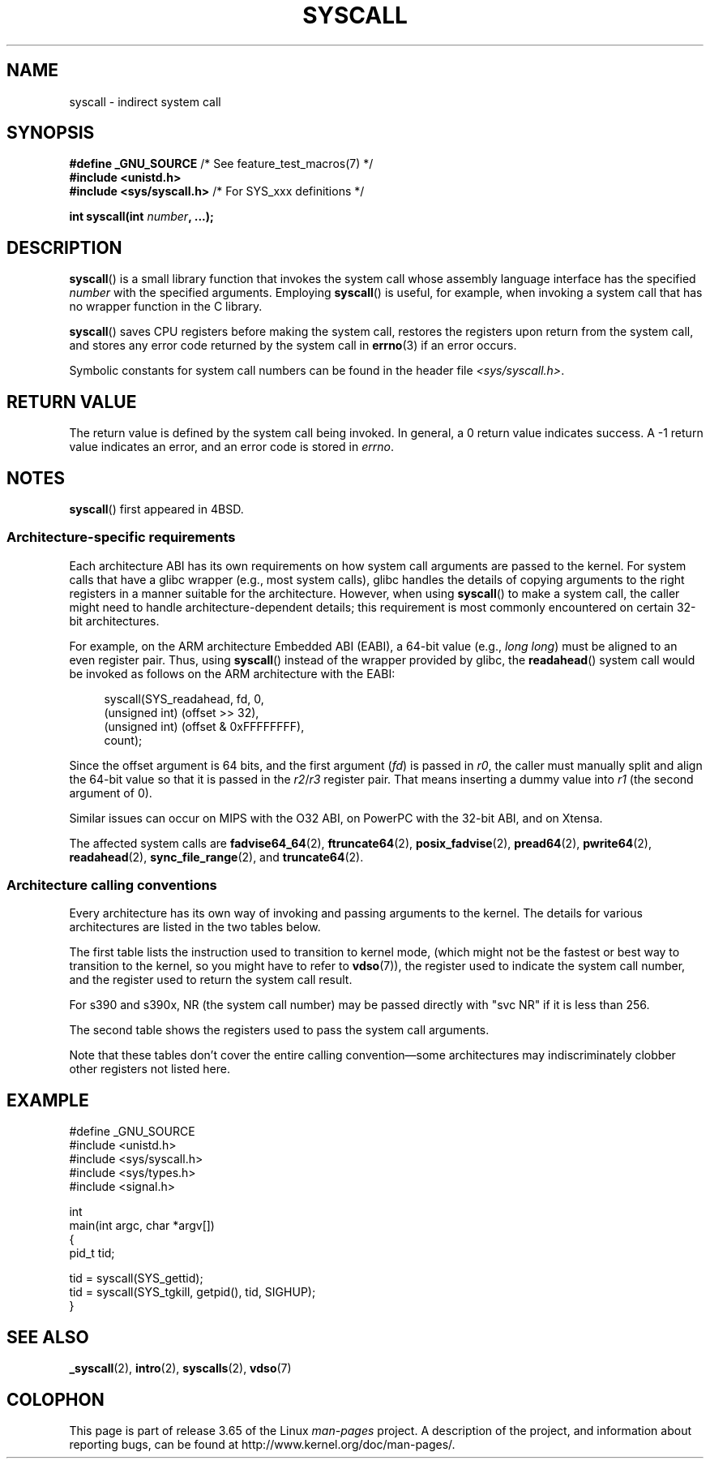 .\" Copyright (c) 1980, 1991, 1993
.\"	The Regents of the University of California.  All rights reserved.
.\"
.\" %%%LICENSE_START(BSD_4_CLAUSE_UCB)
.\" Redistribution and use in source and binary forms, with or without
.\" modification, are permitted provided that the following conditions
.\" are met:
.\" 1. Redistributions of source code must retain the above copyright
.\"    notice, this list of conditions and the following disclaimer.
.\" 2. Redistributions in binary form must reproduce the above copyright
.\"    notice, this list of conditions and the following disclaimer in the
.\"    documentation and/or other materials provided with the distribution.
.\" 3. All advertising materials mentioning features or use of this software
.\"    must display the following acknowledgement:
.\"	This product includes software developed by the University of
.\"	California, Berkeley and its contributors.
.\" 4. Neither the name of the University nor the names of its contributors
.\"    may be used to endorse or promote products derived from this software
.\"    without specific prior written permission.
.\"
.\" THIS SOFTWARE IS PROVIDED BY THE REGENTS AND CONTRIBUTORS ``AS IS'' AND
.\" ANY EXPRESS OR IMPLIED WARRANTIES, INCLUDING, BUT NOT LIMITED TO, THE
.\" IMPLIED WARRANTIES OF MERCHANTABILITY AND FITNESS FOR A PARTICULAR PURPOSE
.\" ARE DISCLAIMED.  IN NO EVENT SHALL THE REGENTS OR CONTRIBUTORS BE LIABLE
.\" FOR ANY DIRECT, INDIRECT, INCIDENTAL, SPECIAL, EXEMPLARY, OR CONSEQUENTIAL
.\" DAMAGES (INCLUDING, BUT NOT LIMITED TO, PROCUREMENT OF SUBSTITUTE GOODS
.\" OR SERVICES; LOSS OF USE, DATA, OR PROFITS; OR BUSINESS INTERRUPTION)
.\" HOWEVER CAUSED AND ON ANY THEORY OF LIABILITY, WHETHER IN CONTRACT, STRICT
.\" LIABILITY, OR TORT (INCLUDING NEGLIGENCE OR OTHERWISE) ARISING IN ANY WAY
.\" OUT OF THE USE OF THIS SOFTWARE, EVEN IF ADVISED OF THE POSSIBILITY OF
.\" SUCH DAMAGE.
.\" %%%LICENSE_END
.\"
.\"     @(#)syscall.2	8.1 (Berkeley) 6/16/93
.\"
.\"
.\" 2002-03-20  Christoph Hellwig <hch@infradead.org>
.\"	- adopted for Linux
.\"
.TH SYSCALL 2 2014-04-06 "Linux" "Linux Programmer's Manual"
.SH NAME
syscall \- indirect system call
.SH SYNOPSIS
.nf
.BR "#define _GNU_SOURCE" "         /* See feature_test_macros(7) */"
.B #include <unistd.h>
.BR "#include <sys/syscall.h>   "  "/* For SYS_xxx definitions */"

.BI "int syscall(int " number ", ...);"
.fi
.SH DESCRIPTION
.BR syscall ()
is a small library function that invokes
the system call whose assembly language
interface has the specified
.I number
with the specified arguments.
Employing
.BR syscall ()
is useful, for example,
when invoking a system call that has no wrapper function in the C library.

.BR syscall ()
saves CPU registers before making the system call,
restores the registers upon return from the system call,
and stores any error code returned by the system call in
.BR errno (3)
if an error occurs.

Symbolic constants for system call numbers can be found in the header file
.IR <sys/syscall.h> .
.SH RETURN VALUE
The return value is defined by the system call being invoked.
In general, a 0 return value indicates success.
A \-1 return value indicates an error,
and an error code is stored in
.IR errno .
.SH NOTES
.BR syscall ()
first appeared in
4BSD.
.SS Architecture-specific requirements
Each architecture ABI has its own requirements on how
system call arguments are passed to the kernel.
For system calls that have a glibc wrapper (e.g., most system calls),
glibc handles the details of copying arguments to the right registers
in a manner suitable for the architecture.
However, when using
.BR syscall ()
to make a system call,
the caller might need to handle architecture-dependent details;
this requirement is most commonly encountered on certain 32-bit architectures.

For example, on the ARM architecture Embedded ABI (EABI), a
64-bit value (e.g.,
.IR "long long" )
must be aligned to an even register pair.
Thus, using
.BR syscall ()
instead of the wrapper provided by glibc,
the
.BR readahead ()
system call would be invoked as follows on the ARM architecture with the EABI:

.in +4n
.nf
syscall(SYS_readahead, fd, 0,
        (unsigned int) (offset >> 32),
        (unsigned int) (offset & 0xFFFFFFFF),
        count);
.fi
.in
.PP
Since the offset argument is 64 bits, and the first argument
.RI ( fd )
is passed in
.IR r0 ,
the caller must manually split and align the 64-bit value
so that it is passed in the
.IR r2 / r3
register pair.
That means inserting a dummy value into
.I r1
(the second argument of 0).

Similar issues can occur on MIPS with the O32 ABI,
on PowerPC with the 32-bit ABI, and on Xtensa.
.\" Mike Frysinger: this issue ends up forcing MIPS
.\" O32 to take 7 arguments to syscall()

The affected system calls are
.BR fadvise64_64 (2),
.BR ftruncate64 (2),
.BR posix_fadvise (2),
.BR pread64 (2),
.BR pwrite64 (2),
.BR readahead (2),
.BR sync_file_range (2),
and
.BR truncate64 (2).
.SS Architecture calling conventions
Every architecture has its own way of invoking and passing arguments to the
kernel.
The details for various architectures are listed in the two tables below.

The first table lists the instruction used to transition to kernel mode,
(which might not be the fastest or best way to transition to the kernel,
so you might have to refer to
.BR vdso (7)),
the register used to indicate the system call number,
and the register used to return the system call result.
.if t \{\
.ft CW
\}
.TS
l l1 l l1 l.
arch/ABI	instruction	syscall #	retval	Notes
_
arm/OABI	swi NR	-	a1	NR is syscall #
arm/EABI	swi 0x0	r7	r0
blackfin	excpt 0x0	P0	R0
i386	int $0x80	eax	eax
ia64	break 0x100000	r15	r10/r8	T{
bool error/
.br
errno value
T}
parisc	ble 0x100(%sr2, %r0)	r20	r28
s390	svc 0	r1	r2	See below
s390x	svc 0	r1	r2	See below
sparc/32	t 0x10	g1	o0
sparc/64	t 0x6d	g1	o0
x86_64	syscall	rax	rax
.TE
.PP
For s390 and s390x, NR (the system call number)
may be passed directly with "svc NR" if it is less than 256.
.if t \{\
.in
.ft P
\}
.PP
The second table shows the registers used to pass the system call arguments.
.if t \{\
.ft CW
\}
.TS
l l l l l l l l.
arch/ABI	arg1	arg2	arg3	arg4	arg5	arg6	arg7
_
arm/OABI	a1	a2	a3	a4	v1	v2	v3
arm/EABI	r0	r1	r2	r3	r4	r5	r6
blackfin	R0	R1	R2	R3	R4	R5	-
i386	ebx	ecx	edx	esi	edi	ebp	-
ia64	out0	out1	out2	out3	out4	out5	-
parisc	r26	r25	r24	r23	r22	r21	-
s390	r2	r3	r4	r5	r6	r7	-
s390x	r2	r3	r4	r5	r6	r7	-
sparc/32	o0	o1	o2	o3	o4	o5	-
sparc/64	o0	o1	o2	o3	o4	o5	-
x86_64	rdi	rsi	rdx	r10	r8	r9	-
.TE
.if t \{\
.in
.ft P
\}
.PP
Note that these tables don't cover the entire calling convention\(emsome
architectures may indiscriminately clobber other registers not listed here.
.SH EXAMPLE
.nf
#define _GNU_SOURCE
#include <unistd.h>
#include <sys/syscall.h>
#include <sys/types.h>
#include <signal.h>

int
main(int argc, char *argv[])
{
    pid_t tid;

    tid = syscall(SYS_gettid);
    tid = syscall(SYS_tgkill, getpid(), tid, SIGHUP);
}
.fi
.SH SEE ALSO
.BR _syscall (2),
.BR intro (2),
.BR syscalls (2),
.BR vdso (7)
.SH COLOPHON
This page is part of release 3.65 of the Linux
.I man-pages
project.
A description of the project,
and information about reporting bugs,
can be found at
\%http://www.kernel.org/doc/man\-pages/.
